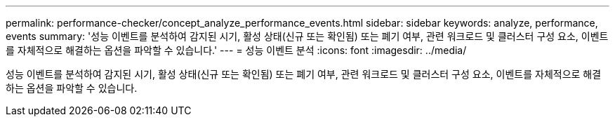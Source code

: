 ---
permalink: performance-checker/concept_analyze_performance_events.html 
sidebar: sidebar 
keywords: analyze, performance, events 
summary: '성능 이벤트를 분석하여 감지된 시기, 활성 상태(신규 또는 확인됨) 또는 폐기 여부, 관련 워크로드 및 클러스터 구성 요소, 이벤트를 자체적으로 해결하는 옵션을 파악할 수 있습니다.' 
---
= 성능 이벤트 분석
:icons: font
:imagesdir: ../media/


[role="lead"]
성능 이벤트를 분석하여 감지된 시기, 활성 상태(신규 또는 확인됨) 또는 폐기 여부, 관련 워크로드 및 클러스터 구성 요소, 이벤트를 자체적으로 해결하는 옵션을 파악할 수 있습니다.
